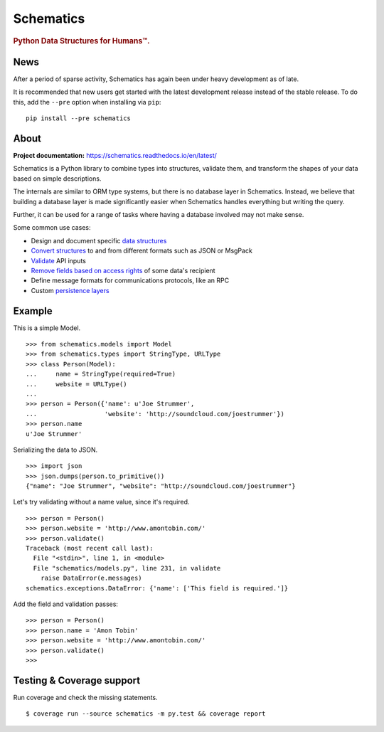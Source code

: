 ==========
Schematics
==========

.. rubric:: Python Data Structures for Humans™.

.. image:: https://travis-ci.org/schematics/schematics.svg?branch=development
   :target: https://travis-ci.org/schematics/schematics
   :alt: Build Status

.. image:: https://coveralls.io/repos/github/schematics/schematics/badge.svg?branch=development
   :target: https://coveralls.io/github/schematics/schematics?branch=development 
   :alt: Coverage


News
====

After a period of sparse activity, Schematics has again been under heavy development as of late.

It is recommended that new users get started with the latest development release instead
of the stable release. To do this, add the ``--pre`` option when installing via ``pip``::

    pip install --pre schematics


About
=====

**Project documentation:** https://schematics.readthedocs.io/en/latest/

Schematics is a Python library to combine types into structures, validate them,
and transform the shapes of your data based on simple descriptions.

The internals are similar to ORM type systems, but there is no database layer
in Schematics.  Instead, we believe that building a database
layer is made significantly easier when Schematics handles everything but
writing the query.

Further, it can be used for a range of tasks where having a database involved
may not make sense.

Some common use cases:

+ Design and document specific `data structures <https://schematics.readthedocs.io/en/latest/usage/models.html>`_
+ `Convert structures <https://schematics.readthedocs.io/en/latest/usage/exporting.html#converting-data>`_ to and from different formats such as JSON or MsgPack
+ `Validate <https://schematics.readthedocs.io/en/latest/usage/validation.html>`_ API inputs
+ `Remove fields based on access rights <https://schematics.readthedocs.io/en/latest/usage/exporting.html>`_ of some data's recipient
+ Define message formats for communications protocols, like an RPC
+ Custom `persistence layers <https://schematics.readthedocs.io/en/latest/usage/models.html#model-configuration>`_


Example
=======

This is a simple Model. ::

  >>> from schematics.models import Model
  >>> from schematics.types import StringType, URLType
  >>> class Person(Model):
  ...     name = StringType(required=True)
  ...     website = URLType()
  ...
  >>> person = Person({'name': u'Joe Strummer',
  ...                  'website': 'http://soundcloud.com/joestrummer'})
  >>> person.name
  u'Joe Strummer'

Serializing the data to JSON. ::

  >>> import json
  >>> json.dumps(person.to_primitive())
  {"name": "Joe Strummer", "website": "http://soundcloud.com/joestrummer"}

Let's try validating without a name value, since it's required. ::

  >>> person = Person()
  >>> person.website = 'http://www.amontobin.com/'
  >>> person.validate()
  Traceback (most recent call last):
    File "<stdin>", line 1, in <module>
    File "schematics/models.py", line 231, in validate
      raise DataError(e.messages)
  schematics.exceptions.DataError: {'name': ['This field is required.']}

Add the field and validation passes::

  >>> person = Person()
  >>> person.name = 'Amon Tobin'
  >>> person.website = 'http://www.amontobin.com/'
  >>> person.validate()
  >>>


.. _coverage:

Testing & Coverage support
==========================

Run coverage and check the missing statements. ::

  $ coverage run --source schematics -m py.test && coverage report

